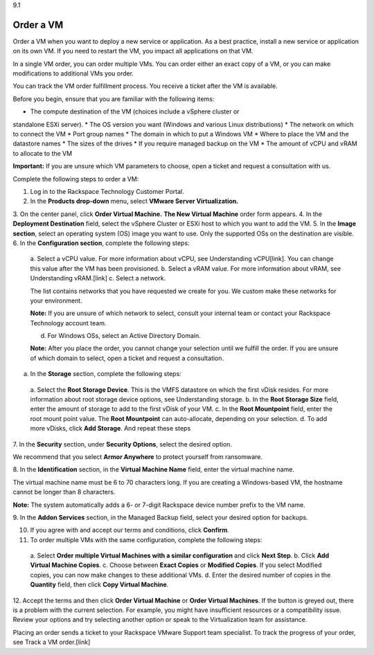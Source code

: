 .. _order-a-vm:

9.1

==========
Order a VM
==========

Order a VM when you want to deploy a new service or application. 
As a best practice, install a new service or application on its own VM. 
If you need to restart the VM, you impact all applications on that VM.

In a single VM order, you can order multiple VMs. You can order either an 
exact copy of a VM, or you can make modifications to additional VMs you order.

You can track the VM order fulfillment process. You receive a ticket 
after the VM is available.

Before you begin, ensure that you are familiar with the following items:

* The compute destination of the VM (choices include a vSphere cluster or 
standalone ESXi server).
* The OS version you want (Windows and various Linux distributions)
* The network on which to connect the VM
* Port group names
* The domain in which to put a Windows VM
* Where to place the VM and the datastore names
* The sizes of the drives
* If you require managed backup on the VM
* The amount of vCPU and vRAM to allocate to the VM

**Important:** If you are unsure which VM parameters to choose, open a 
ticket and request a consultation with us.

Complete the following steps to order a VM:

1. Log in to the Rackspace Technology Customer Portal.
2.	In the **Products drop-down** menu, select **VMware Server Virtualization.**
3.	On the center panel, click **Order Virtual Machine.** 
**The New Virtual Machine** order form appears.
4.	In the **Deployment Destination** field, select the vSphere Cluster or ESXi 
host to which you want to add the VM.
5.	In the **Image section**, select an operating system (OS) image you 
want to use. Only the supported OSs on the destination are visible.
6.	In the **Configuration section**, complete the following steps:
    a.	Select a vCPU value. For more information about vCPU, 
    see Understanding vCPU[link]. You can change this value after the VM 
    has been provisioned.
    b.	Select a vRAM value. For more information about vRAM, see 
    Understanding vRAM.[link]
    c.	Select a network. 

    The list contains networks that you have requested we create for you. 
    We custom make these networks for your environment.

    **Note:** If you are unsure of which network to select, consult your 
    internal team or contact your Rackspace Technology account team.

    d.	For Windows OSs, select an Active Directory Domain.

    **Note:** After you place the order, you cannot change your selection 
    until we fulfill the order. If you are unsure of which domain to select, 
    open a ticket and request a consultation.

a.	In the **Storage** section, complete the following steps: 

    a.	Select the **Root Storage Device**. This is the VMFS datastore on 
    which the first vDisk resides. For more information about root storage 
    device options, see Understanding storage.
    b.	In the **Root Storage Size** field, enter the amount of storage 
    to add to the first vDisk of your VM.
    c.	In the **Root Mountpoint** field, enter the root mount point value.
    The **Root Mountpoint** can auto-allocate, depending on your selection.
    d.	To add more vDisks, click **Add Storage**. And repeat these steps
7.	In the **Security** section, under **Security Options**, select the 
desired option.

We recommend that you select **Armor Anywhere** to protect yourself 
from ransomware.

8.	In the **Identification** section, in the **Virtual Machine Name** field, 
enter the virtual machine name.

The virtual machine name must be 6 to 70 characters long. If you are creating a 
Windows-based VM, the hostname cannot be longer than 8 characters. 

**Note:** The system automatically adds a 6- or 7-digit Rackspace device number 
prefix to the VM name.

9.	In the **Addon Services** section, in the Managed Backup field, select your 
desired option for backups.

10.	If you agree with and accept our terms and conditions, click **Confirm**.
11.	To order multiple VMs with the same configuration, complete the following steps:
    a.	Select **Order multiple Virtual Machines with a similar configuration** and click 
    **Next Step**.
    b.	Click **Add Virtual Machine Copies**.
    c.	Choose between **Exact Copies** or **Modified Copies**. If you select 
    Modified copies, you can now make changes to these additional VMs.
    d.	Enter the desired number of copies in the **Quantity** field, then click 
    **Copy Virtual Machine**.

12.	Accept the terms and then click **Order Virtual Machine** or 
**Order Virtual Machines**. If the button is greyed out, there is a problem 
with the current selection. For example, you might have insufficient 
resources or a compatibility issue. Review your options and try selecting 
another option or speak to the Virtualization team for assistance.

Placing an order sends a ticket to your Rackspace VMware Support team 
specialist. To track the progress of your order, see Track a VM order.[link]





